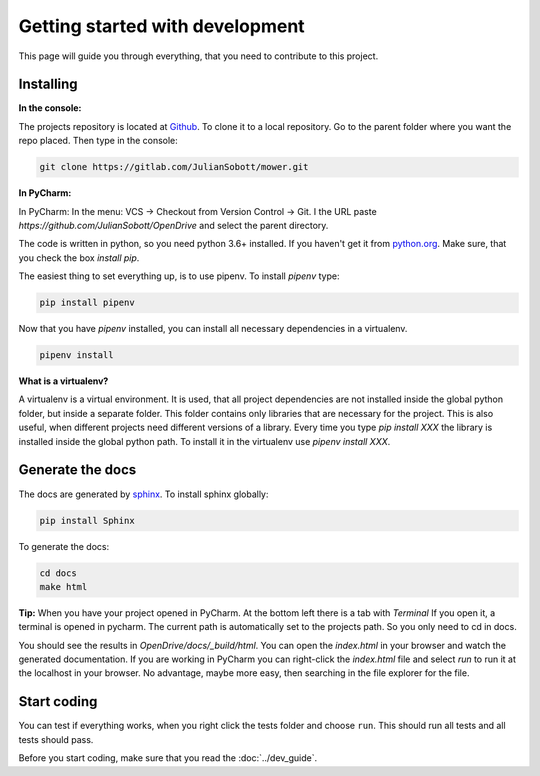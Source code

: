 Getting started with development
===================================

This page will guide you through everything, that you need to contribute to this project.

Installing
------------------

**In the console:**

The projects repository is located at `Github <https://github.com/JulianSobott/OpenDrive>`_.
To clone it to a local repository. Go to the parent folder where you want the repo placed.
Then type in the console:

.. code-block:: console

    git clone https://gitlab.com/JulianSobott/mower.git

**In PyCharm:**

In PyCharm: In the menu: VCS -> Checkout from Version Control -> Git. I the URL paste
`https://github.com/JulianSobott/OpenDrive` and select the parent directory.


The code is written in python, so you need python 3.6+ installed.
If you haven't get it from `python.org <https://www.python.org/downloads/>`_.
Make sure, that you check the box `install pip`.

The easiest thing to set everything up, is to use pipenv. To install `pipenv` type:

.. code-block:: console

    pip install pipenv

Now that you have `pipenv` installed, you can install all necessary dependencies in a virtualenv.

.. code-block:: console

    pipenv install

**What is a virtualenv?**

A virtualenv is a virtual environment. It is used, that all project dependencies are not installed inside the global
python folder, but inside a separate folder. This folder contains only libraries that are necessary for the project.
This is also useful, when different projects need different versions of a library. Every time you type `pip install
XXX` the library is installed inside the global python path. To install it in the virtualenv use `pipenv install XXX`.

Generate the docs
--------------------

The docs are generated by `sphinx <http://www.sphinx-doc.org/en/stable/>`_. To install sphinx globally:

.. code-block:: console

    pip install Sphinx

To generate the docs:

.. code-block:: console

    cd docs
    make html

**Tip:** When you have your project opened in PyCharm. At the bottom left there is a tab with *Terminal*
If you open it, a terminal is opened in pycharm. The current path is automatically set to the projects path.
So you only need to cd in docs.

You should see the results in `OpenDrive/docs/_build/html`.
You can open the `index.html` in your browser and watch the generated documentation.
If you are working in PyCharm you can right-click the `index.html` file and select *run* to run it at the localhost in
your browser. No advantage, maybe more easy, then searching in the file explorer for the file.

Start coding
---------------

You can test if everything works, when you right click the tests folder and choose ``run``. This should run all tests
and all tests should pass.

Before you start coding, make sure that you read the :doc:`../dev_guide`.
